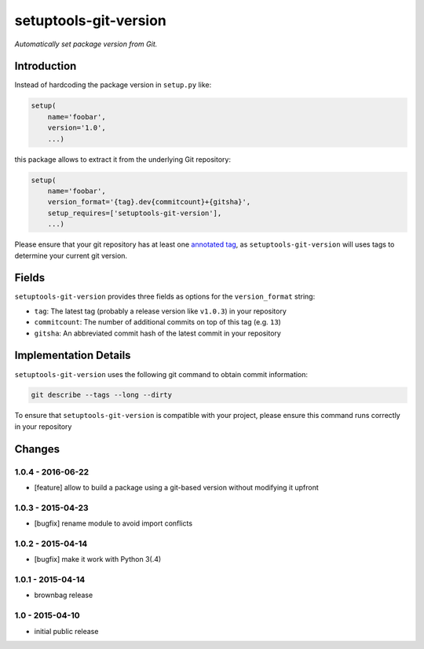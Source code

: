 setuptools-git-version
======================

*Automatically set package version from Git.*


Introduction
------------

Instead of hardcoding the package version in ``setup.py`` like:

.. code-block:: python

    setup(
        name='foobar',
        version='1.0',
        ...)

this package allows to extract it from the underlying Git repository:

.. code-block:: python

    setup(
        name='foobar',
        version_format='{tag}.dev{commitcount}+{gitsha}',
        setup_requires=['setuptools-git-version'],
        ...)

Please ensure that your git repository has at least one `annotated tag <https://git-scm.com/book/en/v2/Git-Basics-Tagging>`_,
as ``setuptools-git-version`` will uses tags to determine your current git version. 

Fields
------
``setuptools-git-version`` provides three fields as options for the ``version_format`` string:

* ``tag``: The latest tag (probably a release version like ``v1.0.3``) in your repository
* ``commitcount``: The number of additional commits on top of this tag (e.g. ``13``)
* ``gitsha``: An abbreviated commit hash of the latest commit in your repository

Implementation Details
----------------------

``setuptools-git-version`` uses the following git command to obtain commit information:

.. code-block:: bash

    git describe --tags --long --dirty

To ensure that ``setuptools-git-version`` is compatible with your project, please ensure this command runs correctly in
your repository


Changes
-------

1.0.4 - 2016-06-22
++++++++++++++++++

- [feature] allow to build a package using a git-based version without modifying it upfront

1.0.3 - 2015-04-23
++++++++++++++++++

- [bugfix] rename module to avoid import conflicts


1.0.2 - 2015-04-14
++++++++++++++++++

- [bugfix] make it work with Python 3(.4)


1.0.1 - 2015-04-14
++++++++++++++++++

- brownbag release


1.0 - 2015-04-10
++++++++++++++++

- initial public release

